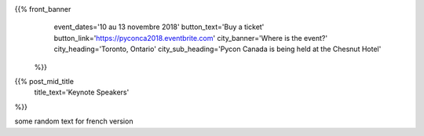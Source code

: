 .. title: PyCon Canada 2018
.. slug: index_temp
.. date: 2018-08-23 20:27:22 UTC+04:00
.. type: text
.. template: landing_page.tmpl

{{% front_banner
    event_dates='10 au 13 novembre 2018'
    button_text='Buy a ticket'
    button_link='https://pyconca2018.eventbrite.com'
    city_banner='Where is the event?'
    city_heading='Toronto, Ontario'
    city_sub_heading='Pycon Canada is being held at the Chesnut Hotel'
 %}}

{{% post_mid_title
    title_text='Keynote Speakers'
%}}

some random text for french version
